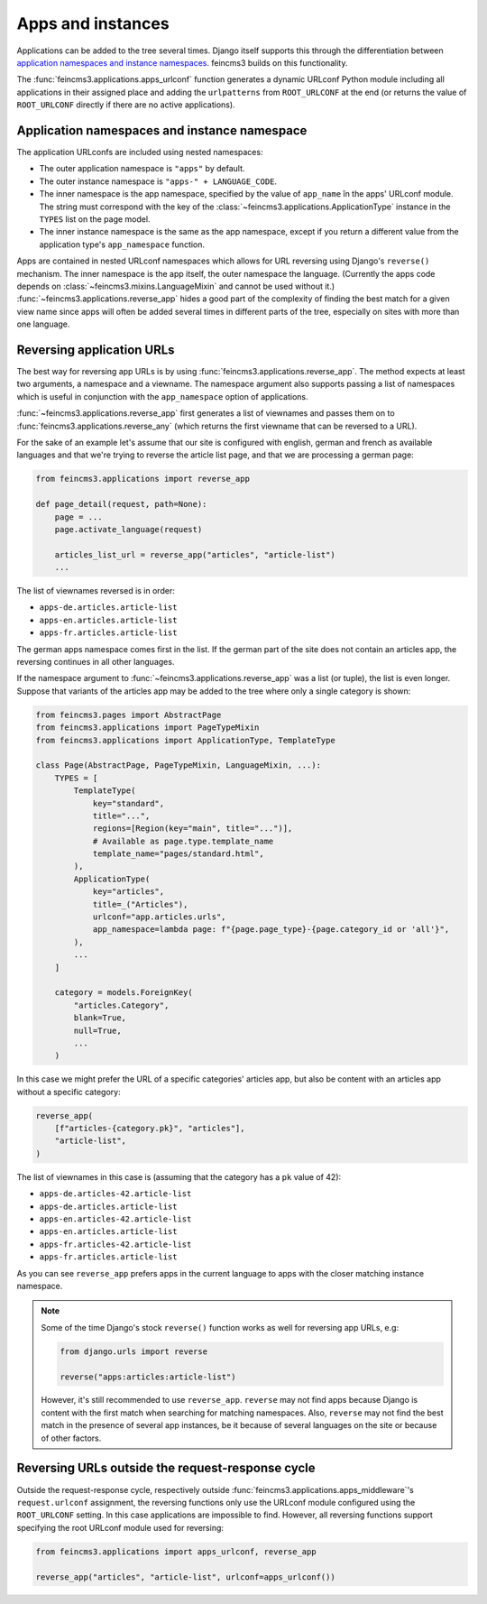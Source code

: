 .. _apps-and-instances:

Apps and instances
==================

Applications can be added to the tree several times. Django itself
supports this through the differentiation between `application
namespaces and instance namespaces
<https://docs.djangoproject.com/en/2.1/topics/http/urls/#url-namespaces-and-included-urlconfs>`__.
feincms3 builds on this functionality.

The :func:`feincms3.applications.apps_urlconf` function generates a dynamic
URLconf Python module including all applications in their assigned place
and adding the ``urlpatterns`` from ``ROOT_URLCONF`` at the end (or
returns the value of ``ROOT_URLCONF`` directly if there are no active
applications).


Application namespaces and instance namespace
~~~~~~~~~~~~~~~~~~~~~~~~~~~~~~~~~~~~~~~~~~~~~

The application URLconfs are included using nested namespaces:

- The outer application namespace is ``"apps"`` by default.
- The outer instance namespace is ``"apps-" + LANGUAGE_CODE``.
- The inner namespace is the app namespace, specified by the value of
  ``app_name`` în the apps' URLconf module. The string must correspond with the
  key of the :class:`~feincms3.applications.ApplicationType` instance in the
  ``TYPES`` list on the page model.
- The inner instance namespace is the same as the app namespace, except if you
  return a different value from the application type's ``app_namespace``
  function.

Apps are contained in nested URLconf namespaces which
allows for URL reversing using Django's ``reverse()`` mechanism. The
inner namespace is the app itself, the outer namespace the language.
(Currently the apps code depends on
:class:`~feincms3.mixins.LanguageMixin` and cannot be used without it.)
:func:`~feincms3.applications.reverse_app` hides a good part of the complexity
of finding the best match for a given view name since apps will often be
added several times in different parts of the tree, especially on sites
with more than one language.


Reversing application URLs
~~~~~~~~~~~~~~~~~~~~~~~~~~

The best way for reversing app URLs is by using
:func:`feincms3.applications.reverse_app`. The method expects at least two
arguments, a namespace and a viewname. The namespace argument also
supports passing a list of namespaces which is useful in conjunction
with the ``app_namespace`` option of applications.

:func:`~feincms3.applications.reverse_app` first generates a list of viewnames
and passes them on to :func:`feincms3.applications.reverse_any` (which returns
the first viewname that can be reversed to a URL).

For the sake of an example let's assume that our site is configured with
english, german and french as available languages and that we're trying
to reverse the article list page, and that we are processing a german
page:

.. code-block:: python

    from feincms3.applications import reverse_app

    def page_detail(request, path=None):
        page = ...
        page.activate_language(request)

        articles_list_url = reverse_app("articles", "article-list")
        ...

The list of viewnames reversed is in order:

- ``apps-de.articles.article-list``
- ``apps-en.articles.article-list``
- ``apps-fr.articles.article-list``

The german apps namespace comes first in the list. If the german part of
the site does not contain an articles app, the reversing continues in
all other languages.

If the namespace argument to :func:`~feincms3.applications.reverse_app` was a
list (or tuple), the list is even longer. Suppose that variants of the
articles app may be added to the tree where only a single category is
shown:

.. code-block:: python

    from feincms3.pages import AbstractPage
    from feincms3.applications import PageTypeMixin
    from feincms3.applications import ApplicationType, TemplateType

    class Page(AbstractPage, PageTypeMixin, LanguageMixin, ...):
        TYPES = [
            TemplateType(
                key="standard",
                title="...",
                regions=[Region(key="main", title="...")],
                # Available as page.type.template_name
                template_name="pages/standard.html",
            ),
            ApplicationType(
                key="articles",
                title=_("Articles"),
                urlconf="app.articles.urls",
                app_namespace=lambda page: f"{page.page_type}-{page.category_id or 'all'}",
            ),
            ...
        ]

        category = models.ForeignKey(
            "articles.Category",
            blank=True,
            null=True,
            ...
        )

In this case we might prefer the URL of a specific categories' articles
app, but also be content with an articles app without a specific
category:

.. code-block:: python

    reverse_app(
        [f"articles-{category.pk}", "articles"],
        "article-list",
    )

The list of viewnames in this case is (assuming that the category has a
``pk`` value of 42):

- ``apps-de.articles-42.article-list``
- ``apps-de.articles.article-list``
- ``apps-en.articles-42.article-list``
- ``apps-en.articles.article-list``
- ``apps-fr.articles-42.article-list``
- ``apps-fr.articles.article-list``

As you can see ``reverse_app`` prefers apps in the current language to
apps with the closer matching instance namespace.

.. note::
   Some of the time Django's stock ``reverse()`` function works as well
   for reversing app URLs, e.g:

   .. code-block:: python

       from django.urls import reverse

       reverse("apps:articles:article-list")

   However, it's still recommended to use ``reverse_app``. ``reverse``
   may not find apps because Django is content with the first match when
   searching for matching namespaces. Also, ``reverse`` may not find the
   best match in the presence of several app instances, be it because of
   several languages on the site or because of other factors.


Reversing URLs outside the request-response cycle
~~~~~~~~~~~~~~~~~~~~~~~~~~~~~~~~~~~~~~~~~~~~~~~~~

Outside the request-response cycle, respectively outside
:func:`feincms3.applications.apps_middleware`'s ``request.urlconf`` assignment,
the reversing functions only use the URLconf module configured using the
``ROOT_URLCONF`` setting. In this case applications are impossible to
find. However, all reversing functions support specifying the root URLconf
module used for reversing:

.. code-block:: python

    from feincms3.applications import apps_urlconf, reverse_app

    reverse_app("articles", "article-list", urlconf=apps_urlconf())
